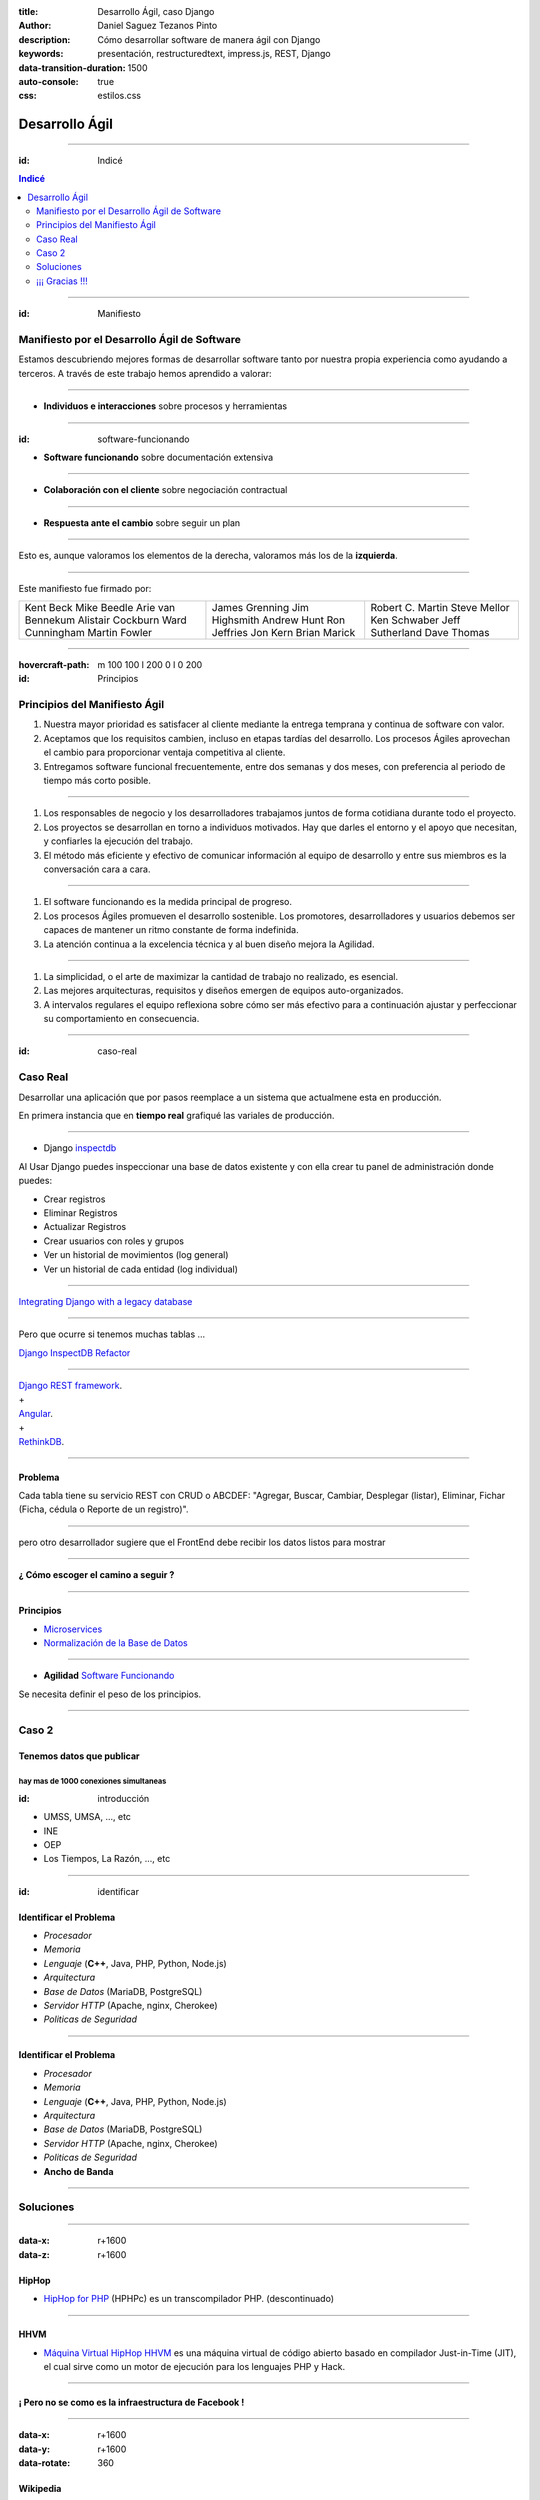 :title: Desarrollo Ágil, caso Django
:author: Daniel Saguez Tezanos Pinto
:description: Cómo desarrollar software de manera ágil con Django
:keywords: presentación, restructuredtext, impress.js, REST, Django
:data-transition-duration: 1500
:auto-console: true
:css: estilos.css

###############
Desarrollo Ágil
###############

----

:id: Indicé

.. contents:: Indicé
   :depth: 2

----

:id: Manifiesto

Manifiesto por el Desarrollo Ágil de Software
^^^^^^^^^^^^^^^^^^^^^^^^^^^^^^^^^^^^^^^^^^^^^

Estamos descubriendo mejores formas de desarrollar
software tanto por nuestra propia experiencia como
ayudando a terceros. A través de este trabajo hemos
aprendido a valorar:

----


* **Individuos e interacciones** sobre procesos y herramientas

----

:id: software-funcionando

* **Software funcionando** sobre documentación extensiva

----

* **Colaboración con el cliente** sobre negociación contractual

----

* **Respuesta ante el cambio** sobre seguir un plan

----

Esto es, aunque valoramos los elementos de la derecha,
valoramos más los de la **izquierda**.

----

Este manifiesto fue firmado por:

+---------------------+------------------+--------------------+
| Kent Beck           | James Grenning   | Robert C. Martin   |
| Mike Beedle         | Jim Highsmith    | Steve Mellor       |
| Arie van Bennekum   | Andrew Hunt      | Ken Schwaber       |
| Alistair Cockburn   | Ron Jeffries     | Jeff Sutherland    |
| Ward Cunningham     | Jon Kern         | Dave Thomas        |
| Martin Fowler       | Brian Marick     |                    |
+---------------------+------------------+--------------------+

----

:hovercraft-path: m 100 100 l 200 0 l 0 200
:id: Principios

Principios del Manifiesto Ágil
^^^^^^^^^^^^^^^^^^^^^^^^^^^^^^

#. Nuestra mayor prioridad es satisfacer al cliente
   mediante la entrega temprana y continua de software
   con valor.

#. Aceptamos que los requisitos cambien, incluso en etapas
   tardías del desarrollo. Los procesos Ágiles aprovechan
   el cambio para proporcionar ventaja competitiva al
   cliente.

#. Entregamos software funcional frecuentemente, entre dos
   semanas y dos meses, con preferencia al periodo de
   tiempo más corto posible.

----

#. Los responsables de negocio y los desarrolladores
   trabajamos juntos de forma cotidiana durante todo
   el proyecto.

#. Los proyectos se desarrollan en torno a individuos
   motivados. Hay que darles el entorno y el apoyo que
   necesitan, y confiarles la ejecución del trabajo.

#. El método más eficiente y efectivo de comunicar
   información al equipo de desarrollo y entre sus
   miembros es la conversación cara a cara.

----

#. El software funcionando es la medida principal de
   progreso.

#. Los procesos Ágiles promueven el desarrollo
   sostenible. Los promotores, desarrolladores y usuarios
   debemos ser capaces de mantener un ritmo constante
   de forma indefinida.

#. La atención continua a la excelencia técnica y al
   buen diseño mejora la Agilidad.

----

#. La simplicidad, o el arte de maximizar la cantidad de
   trabajo no realizado, es esencial.

#. Las mejores arquitecturas, requisitos y diseños
   emergen de equipos auto-organizados.

#. A intervalos regulares el equipo reflexiona sobre
   cómo ser más efectivo para a continuación ajustar y
   perfeccionar su comportamiento en consecuencia.

----

:id: caso-real

Caso Real
^^^^^^^^^

Desarrollar una aplicación que por pasos reemplace a un sistema que actualmene esta en producción.

En primera instancia que en **tiempo real** grafiqué las variales de producción.

----

* Django `inspectdb <https://www.youtube.com/watch?v=FbwFlLWiSEQ>`_

Al Usar Django puedes inspeccionar una base de datos existente y con ella crear tu panel de administración donde puedes: 

- Crear registros
- Eliminar Registros
- Actualizar Registros
- Crear usuarios con roles y grupos
- Ver un historial de movimientos (log general)
- Ver un historial de cada entidad (log individual)

----

`Integrating Django with a legacy database <https://docs.djangoproject.com/en/2.1/howto/legacy-databases/>`_

----

Pero que ocurre si tenemos muchas tablas ...

`Django InspectDB Refactor <https://pypi.org/project/django-inspectdb-refactor/>`_

----

| `Django REST framework <https://www.django-rest-framework.org/>`_.

| +

| `Angular <https://angular.io/>`_.

| +

| `RethinkDB <https://rethinkdb.com/>`_.

----

Problema
########

Cada tabla tiene su servicio REST con CRUD o ABCDEF:
"Agregar, Buscar, Cambiar, Desplegar (listar),
Eliminar, Fichar (Ficha, cédula o Reporte de un
registro)".

----

pero otro desarrollador sugiere que el FrontEnd debe recibir los datos listos para mostrar

----

**¿ Cómo escoger el camino a seguir ?**

----

Principios
##########

- `Microservices <https://en.wikipedia.org/wiki/Microservices>`_
- `Normalización de la Base de Datos <https://en.wikipedia.org/wiki/Database_normalization>`_

----

- **Agilidad** `Software Funcionando <#software-funcionando>`_

Se necesita definir el peso de los principios.

----

Caso 2
^^^^^^

Tenemos datos que publicar
##########################

hay mas de 1000 conexiones simultaneas
--------------------------------------
:id: introducción

- UMSS, UMSA, ..., etc
- INE
- OEP
- Los Tiempos, La Razón, ..., etc

----

:id: identificar

Identificar el Problema
#######################

- *Procesador*
- *Memoria*
- *Lenguaje* (**C++**, Java, PHP, Python, Node.js)
- *Arquitectura*
- *Base de Datos* (MariaDB, PostgreSQL)
- *Servidor HTTP* (Apache, nginx, Cherokee)
- *Politicas de Seguridad*

----

Identificar el Problema
#######################

- *Procesador*
- *Memoria*
- *Lenguaje* (**C++**, Java, PHP, Python, Node.js)
- *Arquitectura*
- *Base de Datos* (MariaDB, PostgreSQL)
- *Servidor HTTP* (Apache, nginx, Cherokee)
- *Politicas de Seguridad*
- **Ancho de Banda**

----

Soluciones
^^^^^^^^^^

----

:data-x: r+1600
:data-z: r+1600


HipHop
########

- `HipHop for PHP <https://en.wikipedia.org/wiki/HipHop_for_PHP>`_
  (HPHPc) es un transcompilador PHP. (descontinuado)

----

HHVM
####


- `Máquina Virtual HipHop HHVM <https://en.wikipedia.org/wiki/HipHop_Virtual_Machine>`_
  es una máquina virtual de código abierto basado en compilador Just-in-Time
  (JIT), el cual sirve como un motor de ejecución para los lenguajes PHP y Hack.

----

¡ Pero no se como es la infraestructura de Facebook !
#####################################################

----

:data-x: r+1600
:data-y: r+1600
:data-rotate: 360

Wikipedia
#########

- Hasta el 2004 solo usaban un servidor
- Actualmente recibe entre **25.000 y 60.000** consultas por segundo

----

.. image:: Imágenes/Wikimedia-servers-2004-02-19-800wide.png
   :width: 100%

----

.. image:: Imágenes/Wikimedia-servers-2004-08-24.png
   :width: 100%

----

.. image:: Imágenes/Wikimedia-servers-2004-08-26.png
   :width: 100%

----

.. image:: Imágenes/Wikimedia-servers-2004-11-11.png
   :width: 100%

----

.. image:: Imágenes/Wikimedia-servers-2004-12-10.png
   :width: 100%

----

.. image:: Imágenes/Wikimedia-servers-2005-01-30.png
   :width: 100%

----

.. image:: Imágenes/Wikimedia-servers-2005-04-12.png
   :width: 100%

----

.. image:: Imágenes/Wikimedia-servers-2006-05-09.svg
   :width: 100%

----

.. image:: Imágenes/Wikimedia-servers-2008-11-10.svg
   :height: 730px

----

.. image:: Imágenes/Wikimedia-servers-2010-12-28.svg
   :height: 730px

----

.. image:: Imágenes/Wikimedia_Servers.svg
   :width: 100%

----

:data-y: 1600
:data-z: 1600
:data-rotate: 360

+--------------------------+----------------------------------------------------+
|                          | `C++ <https://es.wikipedia.org/wiki/C++>`_         |
+==========================+====================================================+
|logo                      | .. image:: Imágenes/C_plus_plus.svg                |
+--------------------------+----------------------------------------------------+
|extensiones comunes       | ``.h .hh .hpp .hxx .h++ .cc .cpp .cxx .c++``       |
+--------------------------+----------------------------------------------------+
|paradigma                 | **multiparadigma, orientado a objetos, imperativo, |
|                          | programación genérica**.                           |
+--------------------------+----------------------------------------------------+
|año                       | 1983                                               |
+--------------------------+----------------------------------------------------+
|diseñador                 | **Bjarne Stroustrup**, Bell Labs                   |
|desarrollador             |                                                    |
+--------------------------+----------------------------------------------------+
|última versión            | ISO/IEC 14882:2014                                 |
+--------------------------+----------------------------------------------------+
|fecha última versión      | 15 de Diciembre del 2014                           |
+--------------------------+----------------------------------------------------+
|última versión Desarrollo | C++17 se aprobo y se trabaja en el C++20           |
+--------------------------+----------------------------------------------------+
|tipo dato                 | fuerte, estático, nominativo                       |
+--------------------------+----------------------------------------------------+

----

+-------------------------+----------------------------------------------------+
|                         | `C++ <https://es.wikipedia.org/wiki/C++>`_         |
+=========================+====================================================+
|implementaciones         | C++ Builder, clang, Comeau C/C++, GNU Compiler     |
|                         | Collection/GCC, Intel C++ Compiler, Microsoft      |
|                         | Visual C++, Sun Studio, Code::Blocks, Zinjai       |
+-------------------------+----------------------------------------------------+
|dialectos                | ISO/IEC 14882|ISO/IEC C++ 1998, ISO/IEC            |
|                         | 14882|ISO/IEC C++ 2003, ISO/IEC 14882|ISO/IEC C++  |
|                         | 2011                                               |
+-------------------------+----------------------------------------------------+
|influido por             | C, Simula, Ada 83, ALGOL 68, CLU, ML               |
+-------------------------+----------------------------------------------------+
|ha influido              | Perl 1987, LPC 1989, Lua 1993, Pike 1994, Ada 95,  |
|                         | Java 1995, PHP 1995, D 1999, C99, C# 2001, Falcon  |
|                         | 2003                                               |
+-------------------------+----------------------------------------------------+
|sistema operativo        | Multiplataforma                                    |
+-------------------------+----------------------------------------------------+

----

:data-y: r+1600
:data-x: r+1600

C++ vs Python vs Node.js vs Java
################################

----

C++
###

+ Veloz

- **Complicado**

----

Python
######

+ No tan veloz
+ Simple de usar

----

Java
####

+ No tan veloz, mucho mas rapido que python

- *no tan complicado como C++*

----

Node.js
#######

+ Paralelo por naturaleza

- JavaScript

----

:data-rotate: r+90

Principio de Pareto
###################

«el 80 % del esfuerzo de desarrollo (en tiempo y recursos) produce el 20 % del
código, mientras que el 80 % restante es producido con tan solo un 20 % del
esfuerzo».

----

«En el artículo de DonaldKnuth "StructuredProgrammingWithGoToStatements"
escribió: "Los programadores pierden enormes cantidades de tiempo pensando o
preocupándose por la velocidad de las partes no críticas de sus programas, y
estos intentos de eficiencia realmente tienen un fuerte impacto negativo cuando
a la depuración y el mantenimiento; deben olvidarse de las pequeñas eficiencias,
digamos alrededor del 97% del tiempo: la optimización prematura es la raíz de
todo mal. Sin embargo, no debemos dejar pasar nuestras oportunidades en ese
crítico 3% ".»

----

Representational State Transfer
###############################

`Restful <https://es.wikipedia.org/wiki/Representational_State_Transfer>`_

La Transferencia de Estado Representacional (Representational State Transfer) o
REST es un estilo de arquitectura software para sistemas hipermedia distribuidos
como la World Wide Web. El término se originó en el año 2000, en una tesis
doctoral sobre la web escrita por **Roy Fielding**, uno de los principales
autores de la especificación del protocolo HTTP y ha pasado a ser ampliamente
utilizado por la comunidad de desarrollo.

----

Introducción
############

- Divide y Vencerás (desde el Imperio Romano {228 a.c.} a nuestros días )
- Heurística en Software Libre

----

Divide y Vencerás I
###################

En política y psicología, divide y vencerás o dividir para reinar (del
griego: διαίρει καὶ βασίλευε, diaírei kaì basíleue) es ganar y mantener el
poder mediante la ruptura en piezas de las concentraciones más grandes, que
tienen individualmente menos energía. El concepto se refiere a una estrategia
que rompe las estructuras de poder existentes y evita la vinculación de los
grupos de poder más pequeños. Podría ser utilizada en todos los ámbitos en
los que, para obtener un mejor resultado, es en primer lugar necesario o
ventajoso romper o dividir lo que se opone a la solución o a un determinado
problema inicial.

----

Divide y Vencerás II
####################

En las ciencias de la computación, el término divide y vencerás (DYV) hace
referencia a uno de los más importantes paradigmas de diseño algorítmico. El
método está basado en la resolución recursiva de un problema dividiéndolo en
dos o más subproblemas de igual tipo o similar. El proceso continúa hasta que
éstos llegan a ser lo suficientemente sencillos como para que se resuelvan
directamente. Al final, las soluciones a cada uno de los subproblemas se
combinan para dar una solución al problema original.

----

Heurística en Software Libre I
##############################

El problema no solo es mio, entonces ya debe haber alguien con una solución

- Buscar Solución en Software Libre
- Escoger una
- Probar si cumple con mis: Requerimientos y/o Casos de Aceptación.
- Si no cumple, entonces: probar otra

----

Heurística en Software Libre II
###############################

- Probé muchas y ninguna me convence
  - Escoger la mas cercana y adaptarla
  - Crear un proyecto Nuevo

----

:data-rotate: 0


NGREST
######

ngrest es un framework REST simple desarrollado en C++. Poca huella de código,
extremadamente rápido y **muy fácil de usar**.

----

.. image:: Imágenes/01.png
   :width: 100%

----

.. image:: Imágenes/02.png
   :width: 100%

----

.. image:: Imágenes/03.png
   :width: 100%

----

.. image:: Imágenes/InstalaciónNGRest.png
   :width: 100%

----

.. code:: c++

   #include "Echo.h"

   namespace ngrest {
   namespace examples {

   std::string Echo::echoPost(const std::string& text) {
     return "You said: [" + text + "]";
   }

   std::string Echo::echoGet(const std::string& text) {
    return "You said: [" + text + "]";
   }

   }}


----

.. code:: c++

 #include <string>
 #include <ngrest/common/Service.h>

 namespace ngrest {
 namespace examples {

 //! Echo service example
 /*! by default exposes Echo service relative to base
 URL: http://server:port/ngrest/examples/Echo */
 class Echo: public Service {
  public:
    //! a simple operation "echo"
    /*!
      example of POST request:
      http://server:port/ngrest/examples/Echo/echo
      -- body -----------------------
      {
        "text": "Hello ngrest!"
      }
      -- end body -------------------
    */


----

.. code:: c++

    // *method: POST
    // *location: echo
    std::string echoPost(const std::string& text);

    //! a simple operation "echo"
    /*!
      example of GET request:
      http://server:port/ngrest/examples/Echo?text=Hello%20World!
    */
    // *method: GET
    // *location: echo?text={text}
    std::string echoGet(const std::string& text);
 };

 }}

----

Ngrest-db
#########

Es un ORM pequeño y fácil de usar, para trabajar junto con ngrest.

- Mapea la estructura proporcionada por el desarrollador de las tablas de base de datos.
- Sintaxis fácil e intuitiva para realizar las operaciones db más utilizadas.
- Generador de código para máxima comodidad y velocidad de desarrollo
- Utiliza meta-comentarios para proporcionar funcionalidad adicional específica de la base de datos (PK, FK, UNIQUE, etc.) (**Como las anotaciones en Hibernate**)
- Fácil de integrar con los servicios ngrest

----

DBMS soportados:

- SQLite3
- MySQL
- PostgreSQL

----

.. code:: c++

 #include <list>
 #include <iostream>

 #include <ngrest/utils/Log.h>

 #ifdef HAS_SQLITE
 #include <ngrest/db/SQLiteDb.h>
 #endif
 #ifdef HAS_MYSQL
 #include <ngrest/db/MySqlDb.h>
 #endif
 #ifdef HAS_POSTGRES
 #include <ngrest/db/PostgresDb.h>
 #endif
 #include <ngrest/db/Table.h>

 #include "datatypes.h"


----

.. code:: c++

 template <typename Item>
 std::ostream& operator<<(std::ostream& out, const std::list<Item>& items) {
    for (const Item& item : items)
        out << item << std::endl;

    return out;
 }

 namespace ngrest {
 namespace example {

----

.. code:: c++

 void example1(Db& db) {
    ngrest::Table<User> users(db);

    users.create();

    users.deleteAll(); // delete all data from the table

    // exclude "id" from the fields when inserting to perform auto-increment
    // enabled by default
 //    users.setInsertFieldsInclusion({"id"}, ngrest::FieldsInclusion::Exclude);

    users.insert({0, "John", "john@example.com"}); // id is ignored upon insertion

    int id = users.lastInsertId();
 //    LogInfo() << "Last insert id: " << id;

    User user = {0, "James", "james@example.com"};
    users.insert(user);
    // users.insert(user, {"id", "registered"}, ngrest::FieldsInclusion::Exclude); // for example

----

.. code:: c++

    user.name = "Jane";
    user.email = "jane@example.com";
    users.insert(user);

    // for example
    std::tie(user.name, user.email) = std::tuple<std::string, std::string>("Jade", "jade@example.com");
    users.insert(user);


    // select all
    const std::list<User>& resList0 = users.select();
    NGREST_ASSERT(resList0.size() == 4, "Test failed");

    // select query
    const std::list<User>& resList1 = users.select("id = ?", id);
    NGREST_ASSERT(resList1.size() == 1, "Test failed");

    // select query and 2 parameters
    const std::list<User>& resList2 = users.select("id >= ? AND name LIKE ?", 0, "Ja%");
    NGREST_ASSERT(resList2.size() == 3, "Test failed");

----

.. code:: c++

    // select query and IN statement
 //    const std::list<User>& resList3 = users.select("id IN ?", std::list<int>{1, 2, 3});
    // select query and IN statement
 //    const std::list<User>& resList4 = users.select("id IN ? AND name LIKE ?",
 //            std::list<int>{1, 2, 3}, "%Ja%");
    // select all items, desired fields
    const std::list<User>& resList5 = users.selectFields({"id", "name"}, "");
    NGREST_ASSERT(resList5.size() == 4, "Test failed");

    // select desired fields with query
    const std::list<User>& resList6 = users.selectFields({"id", "name"}, "id = ?", id);
    NGREST_ASSERT(resList6.size() == 1, "Test failed");


    const User& resOne2 = users.selectOne("id = ?", id);
    NGREST_ASSERT(resOne2.id == id, "Test failed");


----

.. code:: c++

 //    const std::tuple<int, std::string, std::string>& resRaw1 =
 //        users.selectOneTuple<std::tuple<int, std::string, std::string>>(
 //        {"id", "name", "email"});


    // select just one field: all ids
    const std::list<int>& resRawIds = users.selectTuple<int>({"id"});
    NGREST_ASSERT(resRawIds.size() == 4, "Test failed");


    typedef std::tuple<int, std::string, std::string> UserInfo;

 //    const std::list<std::tuple<int, std::string, std::string>>& resRaw1 =
 //            users.selectTuple<std::tuple<int, std::string, std::string>>(
 //            {"id", "name", "email"}, "id = ?", 2);

    // equals to resRaw1
    const std::list<UserInfo>& resRaw2 =
            users.selectTuple<UserInfo>({"id", "name", "email"}, "id = ?", id + 1);
    NGREST_ASSERT(resRaw2.size() == 1, "Test failed");

----

.. code:: c++

    for (const UserInfo& info : resRaw2) {
        int id;
        std::string name;
        std::string email;

        std::tie(id, name, email) = info;

 //        std::cout << id << name << email << std::endl;
    }


    const UserInfo& resRaw3 = users.selectOneTuple<UserInfo>(
                {"id", "name", "email"}, "id = ?", id + 1);

    int resId;
    std::string name;
    std::string email;

    std::tie(resId, name, email) = resRaw3;

----

.. code:: c++

 //    std::cout << resId << " " << name << " " << email << std::endl;


    // stream

    User user1 = {0, "Martin", "martin@example.com"};
    User user2 = {0, "Marta", "marta@example.com"};

    // insert
    users << user1 << user2;

    // select one item
    users("id = ?", id) >> user;

    // select multiple items
    std::list<User> userList1;
    users("id <= ?", id + 2) >> userList1;
    NGREST_ASSERT(userList1.size() == 3, "Test failed");

    // select all
    std::list<User> userList2;
    users() >> userList2;
    NGREST_ASSERT(userList2.size() == 6, "Test failed");

----

.. code:: c++

    std::cout
    << resList0  << std::endl
    << "--------------------------"  << std::endl
    << resList1  << std::endl
    << "--------------------------"  << std::endl
    << resList2  << std::endl
    << "--------------------------"  << std::endl
    << resList5  << std::endl
    << "--------------------------"  << std::endl
    << resList6  << std::endl
    << "--------------------------"  << std::endl
    << resOne2   << std::endl
    << "--------------------------"  << std::endl
    << user << std::endl
    << "--------------------------"  << std::endl
    << userList1   << std::endl
    << "--------------------------"  << std::endl
    << userList2   << std::endl;

    }}}

----

.. code:: c++

 int main() {
    try {
 #ifdef HAS_SQLITE
        ngrest::SQLiteDb sqliteDb("test.db");
        ngrest::example::example1(sqliteDb);
 #endif
 #ifdef HAS_MYSQL
        // must have db and user created using statements:
        //   CREATE DATABASE test_ngrestdb CHARACTER SET utf8 COLLATE utf8_general_ci;
        //   CREATE USER 'ngrestdb'@'localhost' IDENTIFIED BY 'ngrestdb';
        //   GRANT ALL PRIVILEGES ON test_ngrestdb.* TO 'ngrestdb'@'localhost' WITH GRANT OPTION;

        ngrest::MySqlDb mysqlDb({"test_ngrestdb", "ngrestdb", "ngrestdb"});
        ngrest::example::example1(mysqlDb);
 #endif
 #ifdef HAS_POSTGRES
        // must have db and user created using statements:
        //   CREATE DATABASE test_ngrestdb;
        //   CREATE USER ngrestdb WITH password 'ngrestdb';
        //   GRANT ALL PRIVILEGES ON DATABASE test_ngrestdb TO ngrestdb;

        ngrest::PostgresDb postgresDb({"test_ngrestdb", "ngrestdb", "ngrestdb"});
        ngrest::example::example1(postgresDb);
 #endif
    } NGREST_CATCH_ALL }

----

:data-y: 11600
:data-x: 0
:data-z: 11600


Tim Berners-Lee
###############

.. image:: Imágenes/Sir_Tim_Berners-Lee.jpg
   :width: 50%

Sir Timothy "Tim" John Berners-Lee, KBE (Londres, Reino Unido, 8 de junio de
1955) es un científico de la computación británico, conocido por ser el padre de
la Web. Estableció la primera comunicación entre un cliente y un servidor usando
el protocolo HTTP en noviembre de 1989. En octubre de 1994 fundó el Consorcio de
la World Wide Web (W3C) con sede en el MIT, para supervisar y estandarizar el
desarrollo de las tecnologías sobre las que se fundamenta la Web y que permiten
el funcionamiento de Internet.

Ante la necesidad de distribuir e intercambiar información acerca de sus
investigaciones de una manera más efectiva, Berners-Lee desarrolló las ideas
fundamentales que estructuran la web. Él y su grupo crearon lo que por sus siglas
en inglés se denomina Lenguaje HTML (HyperText Markup Language) o lenguaje de
etiquetas de hipertexto, el protocolo HTTP (HyperText Transfer Protocol) y el
sistema de localización de objetos en la web URL (Uniform Resource Locator).

Es posible encontrar muchas de las ideas plasmadas por Berners-Lee en el proyecto
Xanadú (que propuso Ted Nelson) y el memex (de Vannevar Bush).

----

:data-x: r+1600
:data-z: 1600


Fravia+
#######

.. image:: Imágenes/Fravia.jpg
   :width: 50%

Francesco Vianello (30 de agosto de 1952 - 3 de mayo de 2009), más conocido por
su apodo Fravia+, fue un ingeniero inverso de software y «seeker» conocido por
su archivo web de las técnicas y trabajos sobre **ingeniería inversa**.

----

:data-x: r+1600

Richard Stallman
################

.. image:: Imágenes/Richard_Stallman_2016_Talk_in_Madrid_06.jpg
   :width: 50%

Richard Matthew Stallman (nacido en Manhattan, Nueva York, 16 de marzo de 1953),
con frecuencia abreviado como «rms»,1 es un programador estadounidense y fundador
del movimiento por el software libre en el mundo.

Entre sus logros destacados como programador se incluye la realización del editor
de texto GNU Emacs,2 el compilador GCC,3 y el depurador GDB,4 bajo la rúbrica del
Proyecto GNU. Sin embargo, es principalmente conocido por el establecimiento de
un marco de referencia moral, político y legal para el movimiento del software
libre, como una alternativa al desarrollo y distribución del software no libre o
propietario. Es también inventor del concepto de copyleft (aunque no del término)
, un método para licenciar software de tal forma que su uso y modificación
permanezcan siempre libres y queden en la comunidad de usuarios y desarrolladores.

----

:data-x: r+1600

Linus Torvalds
##############

.. image:: Imágenes/Linus_Torvalds.jpeg
   :width: 50%

Linus Benedict Torvalds (28 de diciembre de 1969, Helsinki, Finlandia) es un
ingeniero de software finlandés estadounidense,1 conocido por iniciar y mantener
el desarrollo del "kernel" (en español, núcleo) Linux, basándose en el sistema
operativo libre Minix creado por Andrew S. Tanenbaum y en algunas herramientas,
varias utilidades y los compiladores desarrollados por el proyecto GNU.
Actualmente Torvalds es responsable de la coordinación del proyecto. Pertenece a
la comunidad sueco-parlante de Finlandia.

----

:data-x: r+1600

Con Kolivas
###########

.. image:: Imágenes/conKolivas.jpg
   :width: 50%

Es un anestesiologo australiano. Ha trabajado como programador de computadoras en
el kernel de Linux y en el desarrollo del software criptográfico CGMiner. Sus
contribuciones de Linux incluyen parches para que el kernel mejore su rendimiento
de escritorio, particularmente reduciendo el impacto de I/O.

----

:data-x: r+1600

Ian Murdock
###########

.. image:: Imágenes/IanMurdock.jpg
   :width: 50%

Ian Ashley Murdock (Konstanz, Alemania, 28 de abril de 1973-28 de diciembre de
2015) fue un informático alemán y fue el fundador y primer líder del proyecto de
software libre Debian.

En 1993 escribió el Manifiesto Debian mientras estudiaba en la Purdue University,
donde en 1996 obtuvo su licenciatura. La palabra Debian proviene de la
combinación del nombre de su entonces novia Deborah y el suyo, por lo tanto,
Deb(orah) e Ian.

Fue fundador, también, de la empresa Progeny Linux Systems. Fue CTO de la Linux
Foundation y líder del Proyecto Indiana cuando trabajaba para Sun Microsystems.

----

:data-x: r+1600

Stefano Zacchiroli
##################

.. image:: Imágenes/Stefano_zacchiroli_debconf10.1.jpg
   :width: 50%

Stefano Zacchiroli, (n. 16 de marzo de 1979) fue líder del proyecto Debian,
sucediendo a Steve McIntyre desde abril de 2010 hasta abril de 2013, cuando le
sucedió Lucas Nussbaum. Zacchiroli se convirtió en un desarrollador de Debian en
el año 2001. Después de asistir a LinuxTag en 2004, se convirtió en uno de los
participantes más activos en la comunidad de Debian, y el propio proyecto.

Zacchiroli obtuvo un doctorado en ciencias de la computación en 2007 en la
Universidad de Bolonia1 y se trasladó a la Universidad de Paris Diderot por su
investigación postdoctoral. Él está involucrado en el proyecto MANCOOSI de
trabajo, sobre la aplicación de métodos formales para la solución de problemas
de complejidad en la gestión de distribuciones de GNU/Linux.

Desde el punto de vista técnico, Zacchiroli ha participado en Debian
principalmente en el paquete Objetive Caml y en el equipo de aseguramiento de
calidad.

----

:data-x: r+1600

Julian Assange
##############

.. image:: Imágenes/Julian_Assange_cropped_(Norway,_March_2010).jpg
   :width: 50%

Julian Paul Assange (Townsville, Queensland, 3 de julio de 1971), conocido como
Julian Assange, es un programador, ciberactivista, periodista y activista de
Internet australiano, conocido por ser el fundador, editor y portavoz del sitio
web WikiLeaks.

----

:data-x: r+1600

Edward Snowden
##############

.. image:: Imágenes/Edward_Snowden.jpg
   :width: 50%

Edward Joseph Snowden (Elizabeth City, 21 de junio de 1983) es un consultor
tecnológico estadounidense, informante, antiguo empleado de la CIA (Agencia
Central de Inteligencia) y de la NSA (Agencia de Seguridad Nacional).

En junio del 2013, Snowden hizo públicos, a través de los periódicos The
Guardian y The Washington Post, documentos clasificados como alto secreto
sobre varios programas de la NSA, incluyendo los programas de vigilancia
masiva PRISM y XKeyscore


----

:data-x: r+1600

Chelsea Manning
###############

.. image:: Imágenes/Bradley_Manning_US_Army.jpg
   :width: 50%


Chelsea Elizabeth Manning (nacida Bradley Edward Manning, Crescent, Oklahoma, 17
de diciembre de 1987) es una exsoldado y analista de inteligencia del ejército
de los Estados Unidos. Manning cobró notoriedad internacional por supuestamente
haber filtrado a WikiLeaks miles de documentos clasificados acerca de las
guerras de Afganistán —conocidos como los Diarios de la Guerra de Afganistán— y
de Irak, incluidos numerosos cables diplomáticos de diversas embajadas
estadounidenses y el video del ejército conocido como Collateral Murder
(«asesinato colateral»).


----

:data-x: r+1600
:data-z: 91600
:data-rotate: 360


George Hotz
###########

.. image:: Imágenes/George_Hotz.jpg
   :width: 50%

Francis George Hotz, (n. 2 de octubre de 1989), alias geohot, es un hacker estadounidense experto en seguridad de sistemas informáticos que cobró notoriedad por la gran precocidad que demostró con 17 años al crear blackra1n que, aprovechando otros desarrollos, lograba ser el primero en desbloquear el iPhone, permitiendo que el dispositivo sea utilizado con otros operadores de telecomunicaciones, a diferencia de la intención de Apple de proveer a sus clientes con sólo el uso de la red de AT&T.1


----

:data-x: 9400
:data-y: r+1200
:data-z: r+6400

Aaron Swartz
############

.. image:: Imágenes/Aaron_Swartz_profile.jpg
   :width: 50%

Aaron Hillel Swartz (8 de noviembre de 1986, Chicago - 11 de enero de 2013, Nueva
York) fue un programador, emprendedor, escritor, activista político y hacktivista
de Internet. Estuvo involucrado en el desarrollo del formato de fuente web RSS, y
el formato de publicación Markdown, la organización Creative Commons, la
infraestructura del sitio web "web.py" y el sitio web de marcadores sociales
Reddit, del cual se convirtió en socio luego de que éste se fusionara con su
compañía, Infogami. Recibió atención de los medios después de la **recolección de
artículos de revistas académicas JSTOR.**

Fue diseñador jefe del proyecto inicial de Open Library.

----

:data-x: r+1600

No hay justicia al cumplir leyes injustas. Es hora de salir a la luz y,
siguiendo la tradición de la desobediencia civil, oponernos a este robo
privado de la cultura pública.

    *Aaron Swartz*

----

:data-x: r+1600

La información es poder. Pero como todo poder, hay quienes quieren
mantenerlo para sí mismos.

    *Aaron Swartz*

----

:data-x: r+1600

Alexandra Elbakyan
##################

.. image:: Imágenes/Alexandra_Elbakyan_(cropped).jpg
   :width: 50%

Alexandra Asanovna Elbakyan (1988) es una desarrolladora de software y
neurocientífica de Kazajistán, más conocida por ser la fundadora del proyecto
**Sci-Hub** en 2011 una web de acceso libre a más de 40 millones de artículos
científicos recientes.


----

Fin
###

¡¡¡ Gracias !!!
^^^^^^^^^^^^^^^
